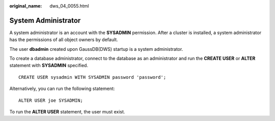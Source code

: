 :original_name: dws_04_0055.html

.. _dws_04_0055:

System Administrator
====================

A system administrator is an account with the **SYSADMIN** permission. After a cluster is installed, a system administrator has the permissions of all object owners by default.

The user **dbadmin** created upon GaussDB(DWS) startup is a system administrator.

To create a database administrator, connect to the database as an administrator and run the **CREATE USER** or **ALTER** statement with **SYSADMIN** specified.

::

   CREATE USER sysadmin WITH SYSADMIN password 'password';

Alternatively, you can run the following statement:

::

   ALTER USER joe SYSADMIN;

To run the **ALTER USER** statement, the user must exist.

